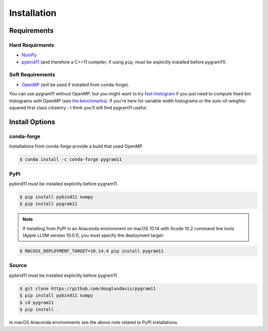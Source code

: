 Installation
============

Requirements
------------

Hard Requirments
^^^^^^^^^^^^^^^^

- NumPy_
- pybind11_ (and therefore a C++11 compiler; if using ``pip``, must be
  explicitly installed before pygram11).

Soft Requirements
^^^^^^^^^^^^^^^^^

- OpenMP_ (will be used if installed from conda-forge).

You can use pygram11 without OpenMP, but you might want to try
`fast-histogram <https://github.com/astrofrog/fast-histogram>`_ if you
just need to compute fixed bin histograms with OpenMP (see `the
benchmarks <purpose.html#some-benchmarks>`__). If you're here for
variable width histograms or the sum-of-weights-squared first class
citizenry - I think you'll still find pygram11 useful.


Install Options
---------------

conda-forge
^^^^^^^^^^^

Installations from conda-forge provide a build that used OpenMP.

.. code-block:: none

   $ conda install -c conda-forge pygram11

PyPI
^^^^

pybind11 must be installed explicitly before pygram11.

.. code-block:: none

   $ pip install pybind11 numpy
   $ pip install pygram11

.. note::

   If installing from PyPI in an Anaconda environment on macOS 10.14
   with Xcode 10.2 command line tools (Apple LLVM version 10.0.1), you
   must specify the deployment target:

.. code-block:: none

   $ MACOSX_DEPLOYMENT_TARGET=10.14.4 pip install pygram11


Source
^^^^^^

pybind11 must be installed explicitly before pygram11.

.. code-block:: none

   $ git clone https://github.com/douglasdavis/pygram11
   $ pip install pybind11 numpy
   $ cd pygram11
   $ pip install .

In macOS Anaconda environments see the above note related to PyPI
installations.

.. _pybind11: https://github.com/pybind/pybind11
.. _NumPy: http://www.numpy.org/
.. _OpenMP: https://www.openmp.org/
